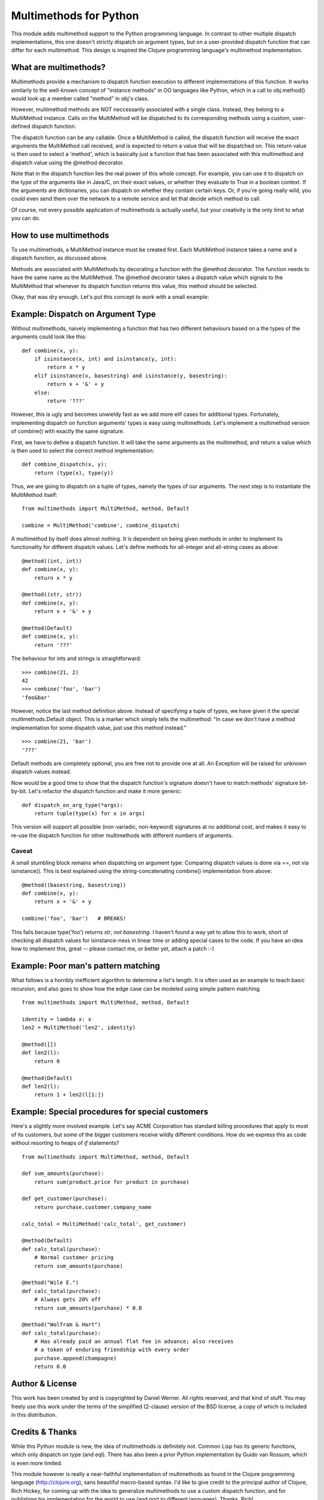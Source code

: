 Multimethods for Python
=======================

This module adds multimethod support to the Python programming language. In
contrast to other multiple dispatch implementations, this one doesn't strictly
dispatch on argument types, but on a user-provided dispatch function that can
differ for each multimethod. This design is inspired the Clojure programming
language's multimethod implementation.


What are multimethods?
----------------------

Multimethods provide a mechanism to dispatch function execution to different
implementations of this function. It works similarly to the well-known concept
of "instance methods" in OO languages like Python, which in a call to
obj.method() would look up a member called "method" in obj's class.

However, multimethod methods are NOT neccessarily associated with a single
class. Instead, they belong to a MultiMethod instance. Calls on the MultiMethod
will be dispatched to its corresponding methods using a custom, user-defined
dispatch function.

The dispatch function can be any callable. Once a MultiMethod is called, the
dispatch function will receive the exact arguments the MultiMethod call
received, and is expected to return a value that will be dispatched on. This
return value is then used to select a 'method', which is basically just
a function that has been associated with this multimethod and dispatch value
using the @method decorator.

Note that in the dispatch function lies the real power of this whole concept.
For example, you can use it to dispatch on the type of the arguments like in
Java/C, on their exact values, or whether they evaluate to True in a boolean
context. If the arguments are dictionaries, you can dispatch on whether they
contain certain keys. Or, if you're going really wild, you could even send them
over the network to a remote service and let that decide which method to call.

Of course, not every possible application of multimethods is actually useful,
but your creativity is the only limit to what you can do.


How to use multimethods
-----------------------

To use multimethods, a MultiMethod instance must be created first. Each
MultiMethod instance takes a name and a dispatch function, as discussed above.

Methods are associated with MultiMethods by decorating a function with the
@method decorator. The function needs to have the same name as the MultiMethod.
The @method decorator takes a dispatch value which signals to the MultiMethod
that whenever its dispatch function returns this value, this method should be
selected.

Okay, that was dry enough. Let's put this concept to work with a small example:


Example: Dispatch on Argument Type
----------------------------------

Without multimethods, naively implementing a function that has two different
behaviours based on a the types of the arguments could look like this::

  def combine(x, y):
      if isinstance(x, int) and isinstance(y, int):
          return x * y
      elif isinstance(x, basestring) and isinstance(y, basestring):
          return x + '&' + y
      else:
          return '???'

However, this is ugly and becomes unwieldy fast as we add more elif cases for
additional types. Fortunately, implementing dispatch on function arguments'
types is easy using multimethods. Let's implement a multimethod version of
combine() with exactly the same signature.

First, we have to define a dispatch function. It will take the same arguments
as the multimethod, and return a value which is then used to select the correct
method implementation::

    def combine_dispatch(x, y):
        return (type(x), type(y))

Thus, we are going to dispatch on a tuple of types, namely the types of our
arguments. The next step is to instantiate the MultiMethod itself::

    from multimethods import MultiMethod, method, Default
    
    combine = MultiMethod('combine', combine_dispatch)

A multimethod by itself does almost nothing. It is dependent on being given
methods in order to implement its functionality for different dispatch values.
Let's define methods for all-integer and all-string cases as above::

    @method((int, int))
    def combine(x, y):
        return x * y
    
    @method((str, str))
    def combine(x, y):
        return x + '&' + y
    
    @method(Default)
    def combine(x, y):
        return '???'

The behaviour for ints and strings is straightforward::

    >>> combine(21, 2)
    42
    >>> combine('foo', 'bar')
    'foo&bar'

However, notice the last method definition above. Instead of specifying a tuple
of types, we have given it the special multimethods.Default object. This is
a marker which simply tells the multimethod: "In case we don't have a method
implementation for some dispatch value, just use this method instead."

::

  >>> combine(21, 'bar')
  '???'

Default methods are completely optional, you are free not to provide one at
all. An Exception will be raised for unknown dispatch values instead.

Now would be a good time to show that the dispatch function's signature doesn't
have to match methods' signature bit-by-bit. Let's refactor the dispatch
function and make it more generic::

    def dispatch_on_arg_type(*args):
        return tuple(type(x) for x in args)

This version will support all possible (non-variadic, non-keyword) signatures
at no additional cost, and makes it easy to re-use the dispatch function for
other multimethods with different numbers of arguments.


Caveat
******

A small stumbling block remains when dispatching on argument type: Comparing
dispatch values is done via ==, not via isinstance(). This is best explained
using the string-concatenating combine() implementation from above::

    @method((basestring, basestring))
    def combine(x, y):
        return x + '&' + y
    
    combine('foo', 'bar')   # BREAKS!

This fails because type('foo') returns `str`, `not basestring`. I haven't found
a way yet to allow this to work, short of checking all dispatch values for
isinstance-ness in linear time or adding special cases to the code. If you have
an idea how to implement this, great -- please contact me, or better yet,
attach a patch :-)


Example: Poor man's pattern matching
------------------------------------

What follows is a horribly inefficient algorithm to determine a list's length.
It is often used as an example to teach basic recursion, and also goes to show
how the edge case can be modeled using simple pattern matching.

::

    from multimethods import MultiMethod, method, Default

    identity = lambda x: x
    len2 = MultiMethod('len2', identity)

    @method([])
    def len2(l):
        return 0

    @method(Default)
    def len2(l):
        return 1 + len2(l[1:])


Example: Special procedures for special customers
-------------------------------------------------

Here's a slightly more involved example. Let's say ACME Corporation has
standard billing procedures that apply to most of its customers, but some of
the bigger customers receive wildly different conditions. How do we express
this as code without resorting to heaps of `if` statements?

::

    from multimethods import MultiMethod, method, Default

    def sum_amounts(purchase):
        return sum(product.price for product in purchase)

    def get_customer(purchase):
        return purchase.customer.company_name

    calc_total = MultiMethod('calc_total', get_customer)

    @method(Default)
    def calc_total(purchase):
        # Normal customer pricing
        return sum_amounts(purchase)

    @method("Wile E.")
    def calc_total(purchase):
        # Always gets 20% off
        return sum_amounts(purchase) * 0.8

    @method("Wolfram & Hart")
    def calc_total(purchase):
        # Has already paid an annual flat fee in advance; also receives
        # a token of enduring friendship with every order
        purchase.append(champagne)
        return 0.0


Author & License
----------------

This work has been created by and is copyrighted by Daniel Werner. All rights
reserved, and that kind of stuff. You may freely use this work under the terms
of the simplified (2-clause) version of the BSD license, a copy of which is
included in this distribution.


Credits & Thanks
----------------

While this Python module is new, the idea of multimethods is definitely not.
Common Lisp has its generic functions, which only dispatch on type (and eql).
There has also been a prior Python implementation by Guido van Rossum, which is
even more limited.

This module however is really a near-faithful implementation of multimethods as
found in the Clojure programming language (http://clojure.org), sans beautiful
macro-based syntax. I'd like to give credit to the principal author of
Clojure, Rich Hickey, for coming up with the idea to generalize multimethods to
use a custom dispatch function, and for publishing his implementation for the
world to use (and port to different languages). Thanks, Rich!

Thanks to Matthew von Rocketstein for providing me with a setup.py, and to Eric
Shull for raising the issue of proper namespacing and implementing a solution.
